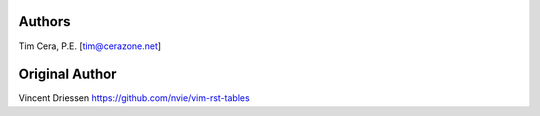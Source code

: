 Authors
=======
Tim Cera, P.E. [tim@cerazone.net]

Original Author
===============
Vincent Driessen
https://github.com/nvie/vim-rst-tables
